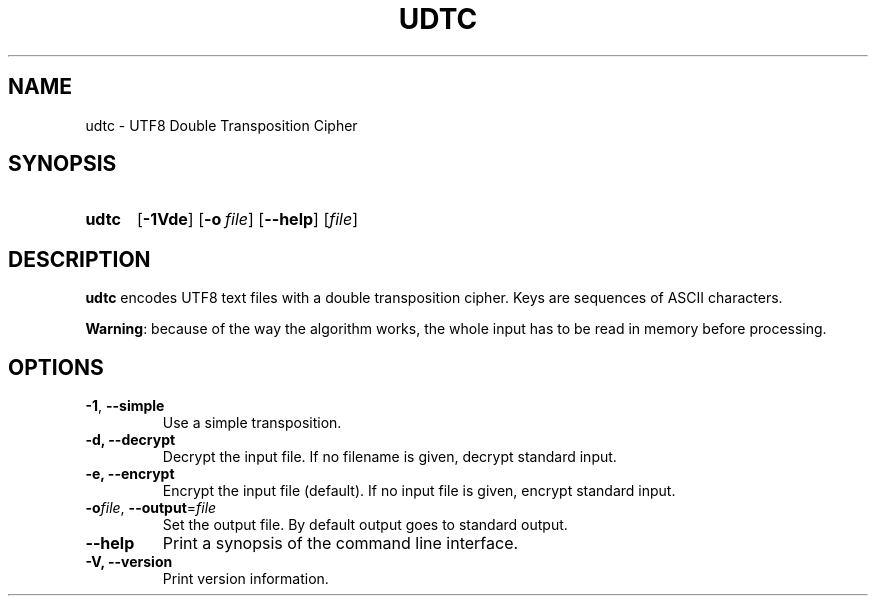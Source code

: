 .TH UDTC 1
.SH NAME
udtc \- UTF8 Double Transposition Cipher
.SH SYNOPSIS
.ad l
.nh
.HP 5
.B udtc
[\fB-1Vde\fR]
[\fB\-o\fR\ \fIfile\fR]
[\fB\-\-help\fR]
[\fIfile\fR]
.SH DESCRIPTION
.B udtc
encodes UTF8 text files with a double transposition cipher.
Keys are sequences of ASCII characters.
.PP
\fBWarning\fR: because of the way the algorithm works, the whole input
has to be read in memory before processing.
.SH OPTIONS
.TP
\fB\-1\fR, \fB\-\-simple\fR
Use a simple transposition.
.TP
\fB\-d\fB, \fB\-\-decrypt\fR
Decrypt the input file.
If no filename is given, decrypt standard input.
.TP
\fB\-e\fB, \fB\-\-encrypt\fR
Encrypt the input file (default).
If no input file is given, encrypt standard input.
.TP
\fB\-o\fIfile\fR, \fB\-\-output\fR=\fIfile\fR
Set the output file. By default output goes to standard output.
.TP
\fB\-\-help\fR
Print a synopsis of the command line interface.
.TP
\fB\-V\fB, \fB\-\-version\fR
Print version information.
